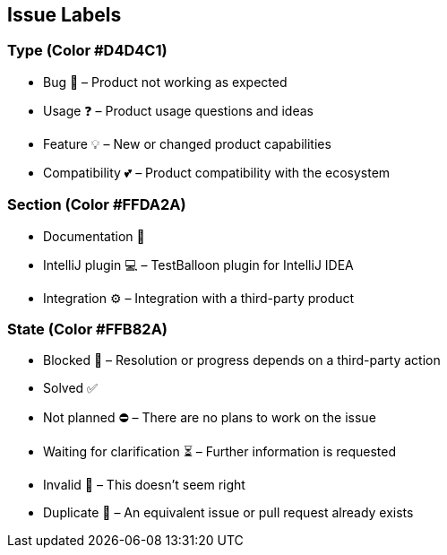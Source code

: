 == Issue Labels

=== Type (Color #D4D4C1)

* Bug 🐛 – Product not working as expected
* Usage ❓ – Product usage questions and ideas
* Feature 💡 – New or changed product capabilities
* Compatibility 💕 – Product compatibility with the ecosystem

=== Section (Color #FFDA2A)

* Documentation 📝
* IntelliJ plugin 💻 – TestBalloon plugin for IntelliJ IDEA
* Integration ⚙️ – Integration with a third-party product

=== State (Color #FFB82A)

* Blocked 🛑 – Resolution or progress depends on a third-party action
* Solved ✅
* Not planned ⛔ – There are no plans to work on the issue
* Waiting for clarification ⏳ – Further information is requested
* Invalid 🚫 – This doesn't seem right
* Duplicate 🔁 – An equivalent issue or pull request already exists
